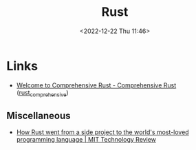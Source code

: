 :PROPERTIES:
:ID:       3469c33e-7c61-46c7-b01e-655695f3b93c
:mtime:    20230217212451 20230215001041 20230103103309 20221224191223
:ctime:    20221224191223
:END:
#+TITLE: Rust
#+DATE: <2022-12-22 Thu 11:46>
#+FILETAGS: :programming:rust:


* Links

+ [[https://google.github.io/comprehensive-rust/][Welcome to Comprehensive Rust - Comprehensive Rust]] ([[id:9445ca44-1e8a-4b58-92b7-5f43894f4ff3][rust_comprehensive]])

** Miscellaneous

+ [[https://www.technologyreview.com/2023/02/14/1067869/rust-worlds-fastest-growing-programming-language/][How Rust went from a side project to the world's most-loved programming language | MIT Technology Review]]
